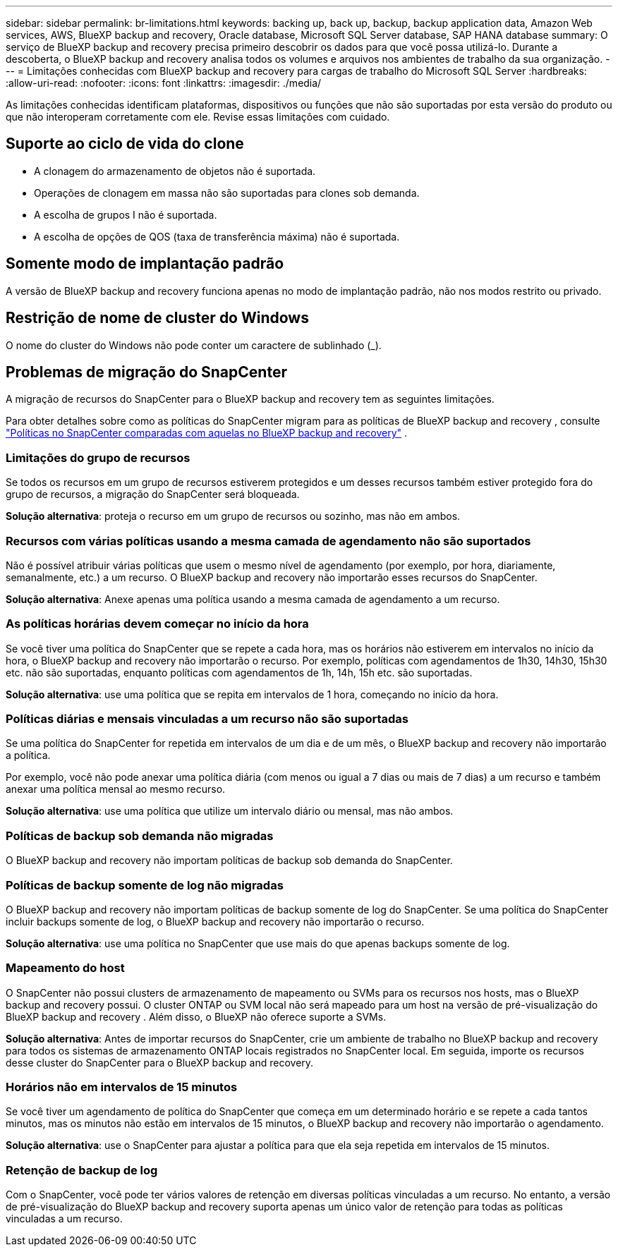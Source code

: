 ---
sidebar: sidebar 
permalink: br-limitations.html 
keywords: backing up, back up, backup, backup application data, Amazon Web services, AWS, BlueXP backup and recovery, Oracle database, Microsoft SQL Server database, SAP HANA database 
summary: O serviço de BlueXP backup and recovery precisa primeiro descobrir os dados para que você possa utilizá-lo. Durante a descoberta, o BlueXP backup and recovery analisa todos os volumes e arquivos nos ambientes de trabalho da sua organização. 
---
= Limitações conhecidas com BlueXP backup and recovery para cargas de trabalho do Microsoft SQL Server
:hardbreaks:
:allow-uri-read: 
:nofooter: 
:icons: font
:linkattrs: 
:imagesdir: ./media/


[role="lead"]
As limitações conhecidas identificam plataformas, dispositivos ou funções que não são suportadas por esta versão do produto ou que não interoperam corretamente com ele. Revise essas limitações com cuidado.



== Suporte ao ciclo de vida do clone

* A clonagem do armazenamento de objetos não é suportada.
* Operações de clonagem em massa não são suportadas para clones sob demanda.
* A escolha de grupos I não é suportada.
* A escolha de opções de QOS (taxa de transferência máxima) não é suportada.




== Somente modo de implantação padrão

A versão de BlueXP backup and recovery funciona apenas no modo de implantação padrão, não nos modos restrito ou privado.



== Restrição de nome de cluster do Windows

O nome do cluster do Windows não pode conter um caractere de sublinhado (_).



== Problemas de migração do SnapCenter

A migração de recursos do SnapCenter para o BlueXP backup and recovery tem as seguintes limitações.

Para obter detalhes sobre como as políticas do SnapCenter migram para as políticas de BlueXP backup and recovery , consulte link:reference-policy-differences-snapcenter.html["Políticas no SnapCenter comparadas com aquelas no BlueXP backup and recovery"] .



=== Limitações do grupo de recursos

Se todos os recursos em um grupo de recursos estiverem protegidos e um desses recursos também estiver protegido fora do grupo de recursos, a migração do SnapCenter será bloqueada.

*Solução alternativa*: proteja o recurso em um grupo de recursos ou sozinho, mas não em ambos.



=== Recursos com várias políticas usando a mesma camada de agendamento não são suportados

Não é possível atribuir várias políticas que usem o mesmo nível de agendamento (por exemplo, por hora, diariamente, semanalmente, etc.) a um recurso. O BlueXP backup and recovery não importarão esses recursos do SnapCenter.

*Solução alternativa*: Anexe apenas uma política usando a mesma camada de agendamento a um recurso.



=== As políticas horárias devem começar no início da hora

Se você tiver uma política do SnapCenter que se repete a cada hora, mas os horários não estiverem em intervalos no início da hora, o BlueXP backup and recovery não importarão o recurso. Por exemplo, políticas com agendamentos de 1h30, 14h30, 15h30 etc. não são suportadas, enquanto políticas com agendamentos de 1h, 14h, 15h etc. são suportadas.

*Solução alternativa*: use uma política que se repita em intervalos de 1 hora, começando no início da hora.



=== Políticas diárias e mensais vinculadas a um recurso não são suportadas

Se uma política do SnapCenter for repetida em intervalos de um dia e de um mês, o BlueXP backup and recovery não importarão a política.

Por exemplo, você não pode anexar uma política diária (com menos ou igual a 7 dias ou mais de 7 dias) a um recurso e também anexar uma política mensal ao mesmo recurso.

*Solução alternativa*: use uma política que utilize um intervalo diário ou mensal, mas não ambos.



=== Políticas de backup sob demanda não migradas

O BlueXP backup and recovery não importam políticas de backup sob demanda do SnapCenter.



=== Políticas de backup somente de log não migradas

O BlueXP backup and recovery não importam políticas de backup somente de log do SnapCenter. Se uma política do SnapCenter incluir backups somente de log, o BlueXP backup and recovery não importarão o recurso.

*Solução alternativa*: use uma política no SnapCenter que use mais do que apenas backups somente de log.



=== Mapeamento do host

O SnapCenter não possui clusters de armazenamento de mapeamento ou SVMs para os recursos nos hosts, mas o BlueXP backup and recovery possui. O cluster ONTAP ou SVM local não será mapeado para um host na versão de pré-visualização do BlueXP backup and recovery . Além disso, o BlueXP não oferece suporte a SVMs.

*Solução alternativa*: Antes de importar recursos do SnapCenter, crie um ambiente de trabalho no BlueXP backup and recovery para todos os sistemas de armazenamento ONTAP locais registrados no SnapCenter local. Em seguida, importe os recursos desse cluster do SnapCenter para o BlueXP backup and recovery.



=== Horários não em intervalos de 15 minutos

Se você tiver um agendamento de política do SnapCenter que começa em um determinado horário e se repete a cada tantos minutos, mas os minutos não estão em intervalos de 15 minutos, o BlueXP backup and recovery não importarão o agendamento.

*Solução alternativa*: use o SnapCenter para ajustar a política para que ela seja repetida em intervalos de 15 minutos.



=== Retenção de backup de log

Com o SnapCenter, você pode ter vários valores de retenção em diversas políticas vinculadas a um recurso. No entanto, a versão de pré-visualização do BlueXP backup and recovery suporta apenas um único valor de retenção para todas as políticas vinculadas a um recurso.
